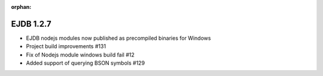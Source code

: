 :orphan:

.. _v1.2.7:

EJDB 1.2.7
==========

* EJDB nodejs modules now published as precompiled binaries for Windows
* Project build improvements #131
* Fix of Nodejs module windows build fail #12
* Added support of querying BSON symbols #129
